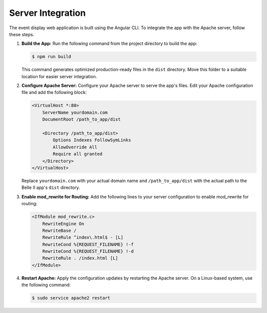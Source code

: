 Server Integration
------------------

The event display web application is built using the Angular CLI. To integrate the app with the Apache server, follow these steps.

1. **Build the App:**
   Run the following command from the project directory to build the app:

   .. code-block:: console

      $ npm run build

   This command generates optimized production-ready files in the ``dist`` directory. Move this folder to a suitable location for easier server integration.

2. **Configure Apache Server:**
   Configure your Apache server to serve the app's files. Edit your Apache configuration file and add the following block:

   .. code-block:: apache

      <VirtualHost *:80>
          ServerName yourdomain.com
          DocumentRoot /path_to_app/dist

          <Directory /path_to_app/dist>
              Options Indexes FollowSymLinks
              AllowOverride All
              Require all granted
          </Directory>
      </VirtualHost>

   Replace ``yourdomain.com`` with your actual domain name and ``/path_to_app/dist`` with the actual path to the Belle II app's ``dist`` directory.

3. **Enable mod_rewrite for Routing:**
   Add the following lines to your server configuration to enable mod_rewrite for routing:

   .. code-block:: apache

      <IfModule mod_rewrite.c>
          RewriteEngine On
          RewriteBase /
          RewriteRule ^index\.html$ - [L]
          RewriteCond %{REQUEST_FILENAME} !-f
          RewriteCond %{REQUEST_FILENAME} !-d
          RewriteRule . /index.html [L]
      </IfModule>

4. **Restart Apache:**
   Apply the configuration updates by restarting the Apache server. On a Linux-based system, use the following command:

   .. code-block:: console

      $ sudo service apache2 restart
